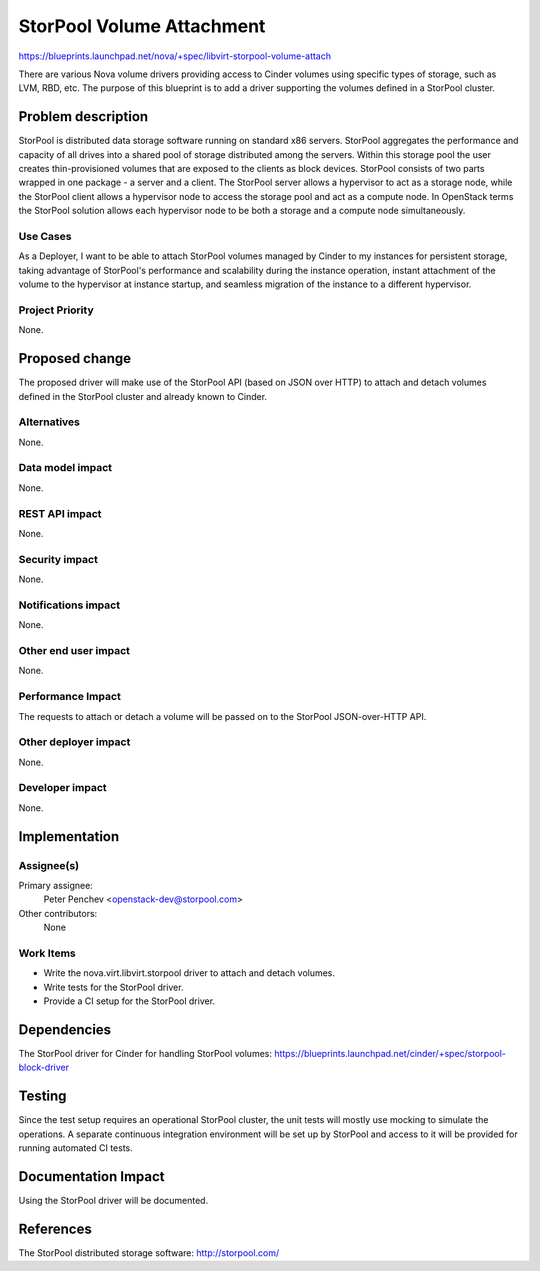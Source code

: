 ..
 This work is licensed under a Creative Commons Attribution 3.0 Unported
 License.

 http://creativecommons.org/licenses/by/3.0/legalcode

==========================================
StorPool Volume Attachment
==========================================

https://blueprints.launchpad.net/nova/+spec/libvirt-storpool-volume-attach

There are various Nova volume drivers providing access to Cinder volumes using
specific types of storage, such as LVM, RBD, etc.  The purpose of this
blueprint is to add a driver supporting the volumes defined in a StorPool
cluster.

Problem description
===================

StorPool is distributed data storage software running on standard x86 servers.
StorPool aggregates the performance and capacity of all drives into a shared
pool of storage distributed among the servers.  Within this storage pool the
user creates thin-provisioned volumes that are exposed to the clients as block
devices.  StorPool consists of two parts wrapped in one package - a server and
a client.  The StorPool server allows a hypervisor to act as a storage node,
while the StorPool client allows a hypervisor node to access the storage pool
and act as a compute node.  In OpenStack terms the StorPool solution allows
each hypervisor node to be both a storage and a compute node simultaneously.

Use Cases
---------

As a Deployer, I want to be able to attach StorPool volumes managed by Cinder
to my instances for persistent storage, taking advantage of StorPool's
performance and scalability during the instance operation, instant attachment
of the volume to the hypervisor at instance startup, and seamless migration of
the instance to a different hypervisor.

Project Priority
----------------

None.

Proposed change
===============

The proposed driver will make use of the StorPool API (based on JSON over HTTP)
to attach and detach volumes defined in the StorPool cluster and already known
to Cinder.

Alternatives
------------

None.

Data model impact
-----------------

None.

REST API impact
---------------

None.

Security impact
---------------

None.

Notifications impact
--------------------

None.

Other end user impact
---------------------

None.

Performance Impact
------------------

The requests to attach or detach a volume will be passed on to the StorPool
JSON-over-HTTP API.

Other deployer impact
---------------------

None.

Developer impact
----------------

None.


Implementation
==============

Assignee(s)
-----------

Primary assignee:
  Peter Penchev <openstack-dev@storpool.com>

Other contributors:
  None

Work Items
----------

* Write the nova.virt.libvirt.storpool driver to attach and detach volumes.

* Write tests for the StorPool driver.

* Provide a CI setup for the StorPool driver.

Dependencies
============

The StorPool driver for Cinder for handling StorPool volumes:
https://blueprints.launchpad.net/cinder/+spec/storpool-block-driver

Testing
=======

Since the test setup requires an operational StorPool cluster, the unit tests
will mostly use mocking to simulate the operations.  A separate continuous
integration environment will be set up by StorPool and access to it will be
provided for running automated CI tests.

Documentation Impact
====================

Using the StorPool driver will be documented.

References
==========

The StorPool distributed storage software: http://storpool.com/
